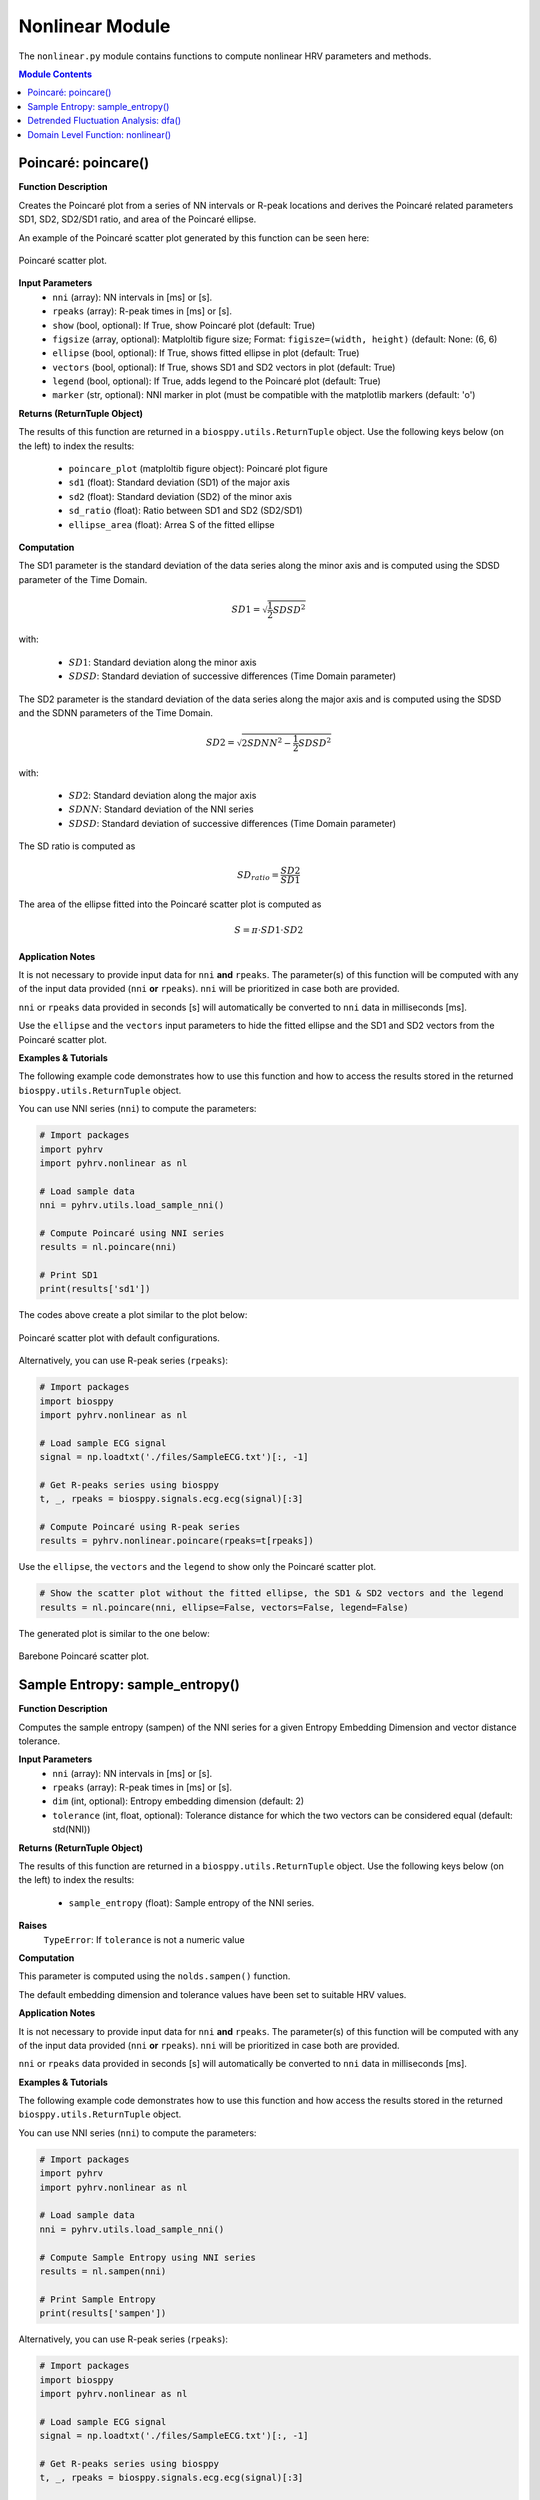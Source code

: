.. _ref-nonlinearmodule:

Nonlinear Module
================
The ``nonlinear.py`` module contains functions to compute nonlinear HRV parameters and methods.

.. seealso::

   `pyHRV Nonlinear Module source code <https://github.com/PGomes92/pyhrv/blob/master/pyhrv/nonlinear.py>`_

.. contents:: Module Contents

.. seealso::

   Useful links:

   * :ref:`ref-samples` (docs)
   * `Sample NNI Series on GitHub <https://github.com/PGomes92/pyhrv/tree/master/pyhrv/samples>`_
   * `series_1.npy (file used in the examples below) <https://github.com/PGomes92/pyhrv/blob/master/pyhrv/samples/series_1.npy>`_

.. _ref-poincare:

Poincaré: poincare()
####################

.. py:function:: pyhrv.nonlinear.poincare(nni=None, rpeaks=None, show=True, figsize=None, ellipse=True, vectors=True, legend=True, marker='o')

**Function Description**

Creates the Poincaré plot from a series of NN intervals or R-peak locations and derives the Poincaré related parameters SD1, SD2, SD2/SD1 ratio, and area of the Poincaré ellipse.

An example of the Poincaré scatter plot generated by this function can be seen here:

.. figure:: /_static/poincare_default.png
   :align: center
   :scale: 40%

   Poincaré scatter plot.

**Input Parameters**
   - ``nni`` (array): NN intervals in [ms] or [s].
   - ``rpeaks`` (array): R-peak times in [ms] or [s].
   - ``show`` (bool, optional): If True, show Poincaré plot (default: True)
   - ``figsize`` (array, optional): Matploltib figure size; Format: ``figisze=(width, height)`` (default: None: (6, 6)
   - ``ellipse`` (bool, optional): If True, shows fitted ellipse in plot (default: True)
   - ``vectors`` (bool, optional): If True, shows SD1 and SD2 vectors in plot (default: True)
   - ``legend`` (bool, optional): If True, adds legend to the Poincaré plot (default: True)
   - ``marker`` (str, optional): NNI marker in plot (must be compatible with the matplotlib markers (default: 'o')

**Returns (ReturnTuple Object)**

The results of this function are returned in a ``biosppy.utils.ReturnTuple`` object. Use the following keys below (on the left) to index the results:

   - ``poincare_plot`` (matploltib figure object): Poincaré plot figure
   - ``sd1`` (float): Standard deviation (SD1) of the major axis
   - ``sd2`` (float): Standard deviation (SD2) of the minor axis
   - ``sd_ratio`` (float): Ratio between SD1 and SD2 (SD2/SD1)
   - ``ellipse_area`` (float): Arrea S of the fitted ellipse

.. seealso::

   :ref:`ref-returntuple`

**Computation**

The SD1 parameter is the standard deviation of the data series along the minor axis and is computed
using the SDSD parameter of the Time Domain.

.. math::

   SD1 = \sqrt{\frac{1}{2}SDSD^2}

with:

   * :math:`SD1`: Standard deviation along the minor axis
   * :math:`SDSD`: Standard deviation of successive differences (Time Domain parameter)

The SD2 parameter is the standard deviation of the data series along the major axis and is computed using the SDSD
and the SDNN parameters of the Time Domain.

.. math::

   SD2 = \sqrt{2 SDNN^2 - \frac{1}{2} SDSD^2}

with:

   * :math:`SD2`: Standard deviation along the major axis
   * :math:`SDNN`: Standard deviation of the NNI series
   * :math:`SDSD`: Standard deviation of successive differences (Time Domain parameter)

The SD ratio is computed as

.. math::

   SD_{ratio} = \frac{SD2}{SD1}

The area of the ellipse fitted into the Poincaré scatter plot is computed as

.. math::

   S = \pi \cdot SD1 \cdot SD2

.. seealso::

   * :ref:`ref-sdnn`
   * :ref:`ref-sdsd`

**Application Notes**

It is not necessary to provide input data for ``nni`` **and** ``rpeaks``. The parameter(s) of this function will be computed with any of the input data provided (``nni`` **or** ``rpeaks``). ``nni`` will be prioritized in case both are provided.

``nni`` or ``rpeaks`` data provided in seconds [s] will automatically be converted to ``nni`` data in  milliseconds [ms].

.. seealso::

   Section :ref:`ref-nnformat` for more information.

Use the ``ellipse`` and the ``vectors`` input parameters to hide the fitted ellipse and the SD1 and SD2 vectors from the Poincaré scatter plot.

**Examples & Tutorials**

The following example code demonstrates how to use this function and how to access the results stored in the returned ``biosppy.utils.ReturnTuple`` object.

You can use NNI series (``nni``) to compute the parameters:

.. code-block:: python

   # Import packages
   import pyhrv
   import pyhrv.nonlinear as nl

   # Load sample data
   nni = pyhrv.utils.load_sample_nni()

   # Compute Poincaré using NNI series
   results = nl.poincare(nni)

   # Print SD1
   print(results['sd1'])

The codes above create a plot similar to the plot below:

.. figure:: /_static/poincare_default.png
   :scale: 40%
   :align: center

   Poincaré scatter plot with default configurations.

Alternatively, you can use R-peak series (``rpeaks``):

.. code-block:: python

   # Import packages
   import biosppy
   import pyhrv.nonlinear as nl

   # Load sample ECG signal
   signal = np.loadtxt('./files/SampleECG.txt')[:, -1]

   # Get R-peaks series using biosppy
   t, _, rpeaks = biosppy.signals.ecg.ecg(signal)[:3]

   # Compute Poincaré using R-peak series
   results = pyhrv.nonlinear.poincare(rpeaks=t[rpeaks])

Use the ``ellipse``, the ``vectors`` and the ``legend`` to show only the Poincaré scatter plot.

.. code-block:: python

   # Show the scatter plot without the fitted ellipse, the SD1 & SD2 vectors and the legend
   results = nl.poincare(nni, ellipse=False, vectors=False, legend=False)

The generated plot is similar to the one below:

.. figure:: /_static/poincare_barebone.png
   :align: center
   :scale: 40%

   Barebone Poincaré scatter plot.

.. _ref-sampen:

Sample Entropy: sample_entropy()
################################

.. py:function:: pyhrv.nonlinear.sampen(nni=None, rpeaks=None, dim=2, tolerance=None)

**Function Description**

Computes the sample entropy (sampen) of the NNI series for a given Entropy Embedding Dimension and vector distance tolerance.

**Input Parameters**
   - ``nni`` (array): NN intervals in [ms] or [s].
   - ``rpeaks`` (array): R-peak times in [ms] or [s].
   - ``dim`` (int, optional): Entropy embedding dimension (default: 2)
   - ``tolerance`` (int, float, optional): Tolerance distance for which the two vectors can be considered equal (default: std(NNI))

**Returns (ReturnTuple Object)**

The results of this function are returned in a ``biosppy.utils.ReturnTuple`` object. Use the following keys below (on the left) to index the results:

   - ``sample_entropy`` (float): Sample entropy of the NNI series.

.. seealso::

   :ref:`ref-returntuple`

**Raises**
   ``TypeError``: If ``tolerance`` is not a numeric value

**Computation**

This parameter is computed using the ``nolds.sampen()`` function.

.. seealso::

   `Nolds Documentation - Sampen <https://cschoel.github.io/nolds/nolds.html#sample-entropy>`_

The default embedding dimension and tolerance values have been set to suitable HRV values.

**Application Notes**

It is not necessary to provide input data for ``nni`` **and** ``rpeaks``. The parameter(s) of this function will be computed with any of the input data provided (``nni`` **or** ``rpeaks``). ``nni`` will be prioritized in case both are provided.

``nni`` or ``rpeaks`` data provided in seconds [s] will automatically be converted to ``nni`` data in  milliseconds [ms].

.. seealso::

   Section :ref:`ref-nnformat` for more information.

**Examples & Tutorials**

The following example code demonstrates how to use this function and how access the results stored in the returned ``biosppy.utils.ReturnTuple`` object.

You can use NNI series (``nni``) to compute the parameters:

.. code-block:: python

   # Import packages
   import pyhrv
   import pyhrv.nonlinear as nl

   # Load sample data
   nni = pyhrv.utils.load_sample_nni()

   # Compute Sample Entropy using NNI series
   results = nl.sampen(nni)

   # Print Sample Entropy
   print(results['sampen'])

Alternatively, you can use R-peak series (``rpeaks``):

.. code-block:: python

   # Import packages
   import biosppy
   import pyhrv.nonlinear as nl

   # Load sample ECG signal
   signal = np.loadtxt('./files/SampleECG.txt')[:, -1]

   # Get R-peaks series using biosppy
   t, _, rpeaks = biosppy.signals.ecg.ecg(signal)[:3]

   # Compute Sample Entropy using R-peak series
   results = nl.sampen(rpeaks=rpeaks)

.. _ref-dfa:

Detrended Fluctuation Analysis: dfa()
#####################################

.. py:function:: pyhrv.nonlinear.dfa(nni=None, rpeaks=None, short=None, long=None, show=True, figsize=None, legend=False)

**Function Description**

Conducts Detrended Fluctuation Analysis (DFA) for short and long-term fluctuations of a NNI series.

An example plot of the DFA is shown below:

.. figure:: /_static/dfa.png
   :align: center
   :scale: 40%

   Detrended Fluctuation Analysis plot.

**Input Parameters**
   - ``nni`` (array): NN intervals in [ms] or [s].
   - ``rpeaks`` (array): R-peak times in [ms] or [s].
   - ``short`` (array, optional): Interval limits of the short-term fluctuations (default: None: [4, 16])
   - ``long`` (array, optional): Interval limits of the long-term fluctuations (default: None: [17, 64])
   - ``show`` (bool, optional): If True, shows DFA plot (default: True)
   - ``figsize`` (array, optional): 2-element array with the ``matplotlib`` figure size ``figsize``. Format: ``figsize=(width, height)`` (default: will be set to (6, 6) if input is None).
   - ``legend`` (bool, optional): If True, adds legend with alpha1 and alpha2 values to the DFA plot (default: True)

**Returns (ReturnTuple Object)**

The results of this function are returned in a ``biosppy.utils.ReturnTuple`` object. Use the following keys below (on the left) to index the results:

   - ``dfa_short`` (float): Alpha value of the short-term fluctuations (alpha1)
   - ``dfa_long`` (float): Alpha value of the long-term fluctuations (alpha2)

.. seealso::

   :ref:`ref-returntuple`

**Raises**
   ``TypeError``: If ``tolerance`` is not a numeric value

**Computation**

This parameter is computed using the ``nolds.dfa()`` function.

.. seealso::

   `Nolds Documentation - DFA <https://cschoel.github.io/nolds/nolds.html#detrended-fluctuation-analysis>`_

The default short- and long-term fluctuation intervals have been set to HRV suitable intervals.

**Application Notes**

It is not necessary to provide input data for ``nni`` **and** ``rpeaks``. The parameter(s) of this function will be computed with any of the input data provided (``nni`` **or** ``rpeaks``). ``nni`` will be prioritized in case both are provided.

``nni`` or ``rpeaks`` data provided in seconds [s] will automatically be converted to ``nni`` data in  milliseconds [ms].

.. seealso::

   Section :ref:`ref-nnformat` for more information.

The DFA cannot be computed if the number of NNI samples is lower than the specified short- and/or long-term fluctuation intervals. In this case, an empty plot with the information *"Insufficient number of NNI samples for DFA"* will be returned:

.. figure:: /_static/dfa_insufficient.png
   :align: center
   :scale: 40%

   Resulting plot if there are not enough NNI samples for the DFA.

.. important::

   This function generates ``matplotlib`` plot figures which, depending on the backend you are using, can interrupt
   your code from being executed whenever plot figures are shown. Switching the backend and turning on the
   ``matplotlib`` interactive mode can solve this behavior.

   In case it does not - or if switching the backend is not possible - close all the plot figures to proceed with the
   execution of the rest your code after the ``plt.show()`` function.

   .. seealso::

      * :ref:`ref-matplotlib-workaround`
      * `More information about the matplotlib Interactive Mode <https://matplotlib.org/faq/usage_faq.html#what-is-interactive-mode>`_
      * `More information about matplotlib Backends <https://matplotlib.org/faq/usage_faq.html#what-is-a-backend>`_

**Examples & Tutorials**

The following example code demonstrates how to use this function and how access the results stored in the returned ``biosppy.utils.ReturnTuple`` object.

You can use NNI series (``nni``) to compute the parameters:

.. code-block:: python

   # Import packages
   import pyhrv
   import pyhrv.nonlinear as nl

   # Load sample data
   nni = pyhrv.utils.load_sample_nni()

   # Compute DFA using NNI series
   results = nl.dfa(nni)

   # Print DFA alpha values
   print(results['dfa_short'])
   print(results['dfa_long'])

.. figure:: /_static/dfa.png
   :align: center
   :scale: 40%

   Detrended Fluctuation Analysis plot.

Alternatively, you can use R-peak series (``rpeaks``):

.. code-block:: python

   # Import packages
   import biosppy
   import pyhrv.time_domain as td

   # Load sample ECG signal
   signal = np.loadtxt('./files/SampleECG.txt')[:, -1]

   # Get R-peaks series using biosppy
   t, _, rpeaks = biosppy.signals.ecg.ecg(signal)[:3]

   # Compute DFA using R-peak series
   results = nl.dfa(rpeaks=t[rpeaks])

.. _ref-nonlinear:

Domain Level Function: nonlinear()
##################################

.. py:function:: pyhrv.nonlinear.frequency_domain(nn=None, rpeaks=None, signal=None, sampling_rate=1000., show=False, kwargs_poincare={}, kwargs_sampen={}, kwargs_dfa{})

**Function Description**

Computes all the nonlinear HRV parameters of the Nonlinear module and returns them in a single ReturnTuple object.

.. seealso::

   The individual parameter functions of this module for more detailed information about the computed parameters:

      * :ref:`ref-poincare`
      * :ref:`ref-sampen`
      * :ref:`ref-dfa`

**Input Parameters**
   - ``signal`` (array): ECG signal
   - ``nni`` (array): NN intervals in [ms] or [s]
   - ``rpeaks`` (array): R-peak times in [ms] or [s]
   - ``fbands`` (dict, optional): Dictionary with frequency band specifications (default: None)
   - ``show`` (bool, optional): If true, show all PSD plots.
   - ``kwargs_poincare`` (dict, optional): Dictionary containing the kwargs for the 'poincare' function
   - ``kwargs_sampen`` (dict, optional): Dictionary containing the kwargs for the 'sample_entropy' function
   - ``kwargs_dfa`` (dict, optional): Dictionary containing the kwargs for the 'dfa' function

.. important::

   This function computes the nonlinear parameters using either the ``signal``, ``nni``, or ``rpeaks`` data. Provide only one type of data, as not all three types need to be passed as input argument

**Returns (ReturnTuple Object)**
The results of this function are returned in a ``biosppy.utils.ReturnTuple`` object. This function returns the frequency parameters computed with all three PSD estimation methods. You can access all the parameters using the following keys (X = one of the methods 'fft', 'ar', 'lomb'):

   - ``poincare_plot`` (matploltib figure object): Poincaré plot figure
   - ``sd1`` (float): Standard deviation (SD1) of the major axis
   - ``sd2`` (float): Standard deviation (SD2) of the minor axis
   - ``sd_ratio`` (float): Ratio between SD1 and SD2 (SD2/SD1)
   - ``ellipse_area`` (float): Arrea S of the fitted ellipse
   - ``sample_entropy`` (float): Sample entropy of the NNI series
   - ``dfa_short`` (float): Alpha value of the short-term fluctuations (alpha1)
   - ``dfa_long`` (float): Alpha value of the long-term fluctuations (alpha2)

.. seealso::

   :ref:`ref-returntuple`

**Application Notes**

It is not necessary to provide input data for ``signal``, ``nni`` **and** ``rpeaks``. The parameter(s) of this
function will be computed with any of the input data provided (``signal``, ``nni`` **or** ``rpeaks``). The input data will be prioritized in the following order, in case multiple inputs are provided:

1. ``signal``, 2. ``nni``, 3. ``rpeaks``.

``nni`` or ``rpeaks`` data provided in seconds [s] will automatically be converted to ``nni`` data in  milliseconds [ms].

.. seealso::

   Section :ref:`ref-nnformat` for more information.

Use the ``kwargs_poincare`` dictionary to pass function specific parameters for the ``poincare()`` function. The following keys are supported:

   - ``ellipse`` (bool, optional): If True, shows fitted ellipse in plot (default: True)
   - ``vectors`` (bool, optional): If True, shows SD1 and SD2 vectors in plot (default: True)
   - ``legend`` (bool, optional): If True, adds legend to the Poincaré plot (default: True)
   - ``marker`` (str, optional): NNI marker in plot (must be compatible with the matplotlib markers (default: 'o')

Use the ``kwargs_sampen`` dictionary to pass function specific parameters for the ``sample_entropy()`` function. The
following keys are supported:

   - ``dim`` (int, optional): Entropy embedding dimension (default: 2)
   - ``tolerance`` (int, float, optional): Tolerance distance for which the two vectors can be considered equal (default: std(NNI))

Use the ``kwargs_dfa`` dictionary to pass function specific parameters for the ``dfa()`` function. The following keys
are supported:

   - ``short`` (array, optional): Interval limits of the short-term fluctuations (default: None: [4, 16])
   - ``long`` (array, optional): Interval limits of the long-term fluctuations (default: None: [17, 64])
   - ``legend`` (bool, optional): If True, adds legend to the Poincaré plot (default: True)

.. important::

   The following input data is equally set for all the 3 methods using the input parameters of this function without using the kwargs dictionaries.

   Defining these parameters/this specific input data individually in the kwargs dictionaries will have no effect:

   - ``show`` (bool, optional): If True, show Poincaré plot (default: True)
   - ``figsize`` (array, optional): Matploltib figure size; Format: ``figisze=(width, height)`` (default: None: (6, 6))

   Any key or parameter in the kwargs dictionaries that is not listed above will have no effect on the functions.

.. important::

   This function generates ``matplotlib`` plot figures which, depending on the backend you are using, can interrupt
   your code from being executed whenever plot figures are shown. Switching the backend and turning on the
   ``matplotlib`` interactive mode can solve this behavior.

   In case it does not - or if switching the backend is not possible - close all the plot figures to proceed with the
   execution of the rest your code after the ``plt.show()`` function.

   .. seealso::

      * :ref:`ref-matplotlib-workaround`
      * `More information about the matplotlib Interactive Mode <https://matplotlib.org/faq/usage_faq.html#what-is-interactive-mode>`_
      * `More information about matplotlib Backends <https://matplotlib.org/faq/usage_faq.html#what-is-a-backend>`_

**Examples & Tutorials**

The following example codes demonstrate how to use the ``nonlinear()`` function.

You can choose either the ECG signal, the NNI series or the R-peaks as input data for the PSD estimation and
parameter computation:

.. code-block:: python

   # Import packages
   import biosppy
   import pyhrv.nonlinear as nl
   import pyhrv.tools as tools

   # Load sample ECG signal
   signal = np.loadtxt('./files/SampleECG.txt')[:, -1]

   # Get R-peaks series using biosppy
   t, filtered_signal, rpeaks = biosppy.signals.ecg.ecg(signal)[:3]

   # Compute NNI series
   nni = tools.nn_intervals(t[rpeaks])

   # OPTION 1: Compute using the ECG Signal
   signal_results = nl.nonlinear(signal=filtered_signal)

   # OPTION 2: Compute using the R-peak series
   rpeaks_results = nl.nonlinear(rpeaks=t[rpeaks])

   # OPTION 3: Compute using the
   nni_results = nl.nonlinear(nni=nni)

The use of this function generates plots that are similar to the plots below:

.. figure:: /_static/poincare_default.png
   :align: center
   :scale: 40%

   Sample Poincaré scatter plot.

.. figure:: /_static/dfa.png
   :align: center
   :scale: 40%

   Sample Detrended Fluctuation Analysis plot.

Using the ``nonlinear()`` function does not limit you in specifying input parameters for the individual
nonlinear functions. Define the compatible input parameters in Python dictionaries and pass them to the ``kwargs``
input
dictionaries of this function (see this functions **Application Notes** for a list of compatible parameters):

.. code-block:: python

   # Import packages
   import biosppy
   import pyhrv.nonlinear as nl

   # Load sample ECG signal
   signal = np.loadtxt('./files/SampleECG.txt')[:, -1]

   # Define input parameters for the 'poincare()' function
   kwargs_poincare = {'ellipse': True, 'vectors': True, 'legend': True, 'markers': 'o'}

   # Define input parameters for the 'sample_entropy()' function
   kwargs_sampen = {'dim': 2, 'tolerance': 0.2}

   # Define input parameters for the 'dfa()' function
   kwargs_dfa = {'short': [4, 16] , 'long': [17, 64]}

   # Compute PSDs using the ECG Signal
   signal_results = fd.frequency_domain(signal=signal, show=True,
      kwargs_poincare=kwargs_poincare, kwargs_sampen=kwargs_sampen, kwargs_dfa=kwargs_dfa)

pyHRV is robust against invalid parameter keys. For example, if an invalid input parameter such as `nfft` is
provided with the `kwargs_poincare` dictionary, this parameter will be ignored and a warning message will
be issued.

.. code-block:: python

   # Define custom input parameters using the kwargs dictionaries
   kwargs_poincare = {
      'ellipse': True,     # Valid key, will be used
      'nfft': 2**8         # Invalid key for the time domain, will be ignored
   }

   # Compute HRV parameters
   nl.nonlinear(nni=nni, kwargs_poincare=kwargs_poincare)

This will trigger the following warning message.

.. warning::

   `Unknown kwargs for 'poincare()': nfft. These kwargs have no effect.`
